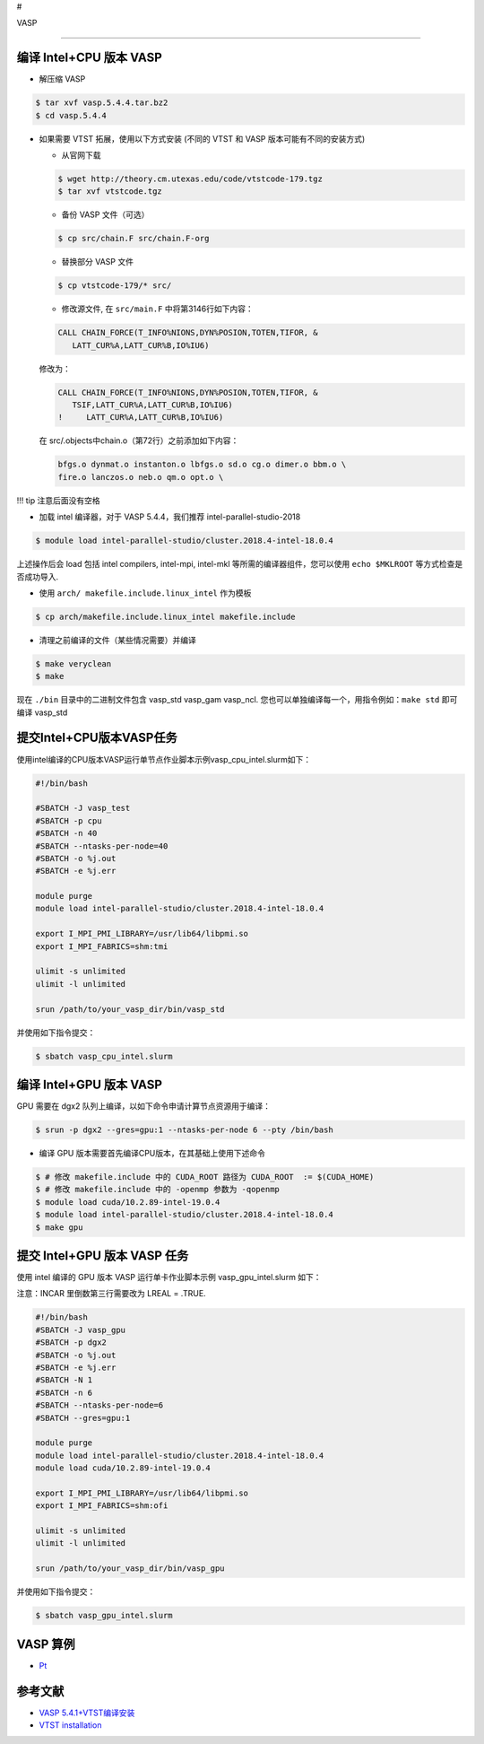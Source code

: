 #

.. raw:: html

   <center>

VASP

.. raw:: html

   <center/>

--------------

编译 Intel+CPU 版本 VASP
------------------------

-  解压缩 VASP

.. code:: bash

   $ tar xvf vasp.5.4.4.tar.bz2
   $ cd vasp.5.4.4

-  如果需要 VTST 拓展，使用以下方式安装 (不同的 VTST 和 VASP
   版本可能有不同的安装方式)

   -  从官网下载

   .. code:: bash

      $ wget http://theory.cm.utexas.edu/code/vtstcode-179.tgz
      $ tar xvf vtstcode.tgz

   -  备份 VASP 文件（可选）

   .. code:: bash

      $ cp src/chain.F src/chain.F-org

   -  替换部分 VASP 文件

   .. code:: bash

      $ cp vtstcode-179/* src/

   -  修改源文件, 在 ``src/main.F`` 中将第3146行如下内容：

   .. code:: fortran

      CALL CHAIN_FORCE(T_INFO%NIONS,DYN%POSION,TOTEN,TIFOR, &
         LATT_CUR%A,LATT_CUR%B,IO%IU6)

   修改为：

   .. code:: fortran

      CALL CHAIN_FORCE(T_INFO%NIONS,DYN%POSION,TOTEN,TIFOR, &
         TSIF,LATT_CUR%A,LATT_CUR%B,IO%IU6)
      !     LATT_CUR%A,LATT_CUR%B,IO%IU6)

   在 src/.objects中chain.o（第72行）之前添加如下内容：

   .. code:: bash

      bfgs.o dynmat.o instanton.o lbfgs.o sd.o cg.o dimer.o bbm.o \
      fire.o lanczos.o neb.o qm.o opt.o \

!!! tip 注意后面没有空格

-  加载 intel 编译器，对于 VASP 5.4.4，我们推荐
   intel-parallel-studio-2018

.. code:: bash

   $ module load intel-parallel-studio/cluster.2018.4-intel-18.0.4

上述操作后会 load 包括 intel compilers, intel-mpi, intel-mkl
等所需的编译器组件，您可以使用 ``echo $MKLROOT`` 等方式检查是否成功导入.

-  使用 ``arch/ makefile.include.linux_intel`` 作为模板

.. code:: bash

   $ cp arch/makefile.include.linux_intel makefile.include

-  清理之前编译的文件（某些情况需要）并编译

.. code:: bash

   $ make veryclean
   $ make

现在 ``./bin`` 目录中的二进制文件包含 vasp_std vasp_gam vasp_ncl.
您也可以单独编译每一个，用指令例如：\ ``make std`` 即可编译 vasp_std

提交Intel+CPU版本VASP任务
-------------------------

使用intel编译的CPU版本VASP运行单节点作业脚本示例vasp_cpu_intel.slurm如下：

.. code:: bash

   #!/bin/bash

   #SBATCH -J vasp_test
   #SBATCH -p cpu
   #SBATCH -n 40
   #SBATCH --ntasks-per-node=40
   #SBATCH -o %j.out
   #SBATCH -e %j.err

   module purge
   module load intel-parallel-studio/cluster.2018.4-intel-18.0.4

   export I_MPI_PMI_LIBRARY=/usr/lib64/libpmi.so
   export I_MPI_FABRICS=shm:tmi

   ulimit -s unlimited
   ulimit -l unlimited

   srun /path/to/your_vasp_dir/bin/vasp_std

并使用如下指令提交：

.. code:: bash

   $ sbatch vasp_cpu_intel.slurm

编译 Intel+GPU 版本 VASP
------------------------

GPU 需要在 dgx2 队列上编译，以如下命令申请计算节点资源用于编译：

.. code:: bash

   $ srun -p dgx2 --gres=gpu:1 --ntasks-per-node 6 --pty /bin/bash

-  编译 GPU 版本需要首先编译CPU版本，在其基础上使用下述命令

.. code:: bash

   $ # 修改 makefile.include 中的 CUDA_ROOT 路径为 CUDA_ROOT  := $(CUDA_HOME)
   $ # 修改 makefile.include 中的 -openmp 参数为 -qopenmp
   $ module load cuda/10.2.89-intel-19.0.4
   $ module load intel-parallel-studio/cluster.2018.4-intel-18.0.4
   $ make gpu

提交 Intel+GPU 版本 VASP 任务
-----------------------------

使用 intel 编译的 GPU 版本 VASP 运行单卡作业脚本示例
vasp_gpu_intel.slurm 如下：

注意：INCAR 里倒数第三行需要改为 LREAL = .TRUE.

.. code:: bash

   #!/bin/bash
   #SBATCH -J vasp_gpu
   #SBATCH -p dgx2
   #SBATCH -o %j.out
   #SBATCH -e %j.err
   #SBATCH -N 1
   #SBATCH -n 6
   #SBATCH --ntasks-per-node=6
   #SBATCH --gres=gpu:1

   module purge
   module load intel-parallel-studio/cluster.2018.4-intel-18.0.4
   module load cuda/10.2.89-intel-19.0.4

   export I_MPI_PMI_LIBRARY=/usr/lib64/libpmi.so
   export I_MPI_FABRICS=shm:ofi

   ulimit -s unlimited
   ulimit -l unlimited

   srun /path/to/your_vasp_dir/bin/vasp_gpu

并使用如下指令提交：

.. code:: bash

   $ sbatch vasp_gpu_intel.slurm

VASP 算例
---------

-  `Pt <https://hpc.sjtu.edu.cn/Item/docs/mp-126_Pt.tar.gz>`__

参考文献
--------

-  `VASP
   5.4.1+VTST编译安装 <http://hmli.ustc.edu.cn/doc/app/vasp.5.4.1-vtst.htm>`__
-  `VTST
   installation <http://theory.cm.utexas.edu/vtsttools/installation.html>`__
